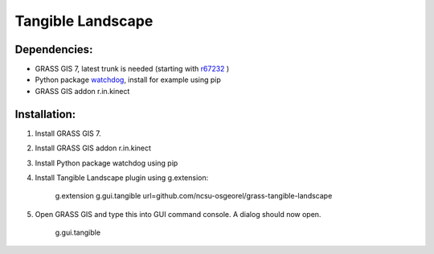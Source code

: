Tangible Landscape
==================

Dependencies:
-------------
* GRASS GIS 7, latest trunk is needed (starting with `r67232 <https://trac.osgeo.org/grass/changeset/67232>`_ )
* Python package `watchdog <https://pypi.python.org/pypi/watchdog>`_, install for example using pip
* GRASS GIS addon r.in.kinect

Installation:
-------------

1. Install GRASS GIS 7.
#. Install GRASS GIS addon r.in.kinect
#. Install Python package watchdog using pip
#. Install Tangible Landscape plugin using g.extension:

    g.extension g.gui.tangible url=github.com/ncsu-osgeorel/grass-tangible-landscape

#. Open GRASS GIS and type this into GUI command console. A dialog should now open.

    g.gui.tangible
  



